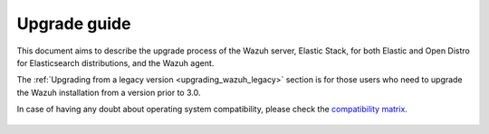 .. Copyright (C) 2020 Wazuh, Inc.

.. _upgrade_guide:

Upgrade guide
=============

This document aims to describe the upgrade process of the Wazuh server, Elastic Stack, for both Elastic and Open Distro for Elasticsearch distributions, and the Wazuh agent.

The :ref:`Upgrading from a legacy version <upgrading_wazuh_legacy>` section is for those users who need to upgrade the Wazuh installation from a version prior to 3.0.

In case of having any doubt about operating system compatibility, please check the `compatibility matrix <https://github.com/wazuh/wazuh-kibana-app#older-packages>`_.


    .. toctree::
        :maxdepth: 1

        upgrading-wazuh/index
        upgrading-elastic-stack/index
        upgrading-agent/index
        legacy/index
